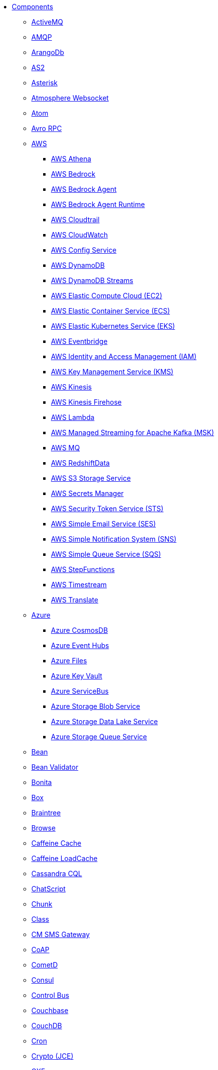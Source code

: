 // this file is auto generated and changes to it will be overwritten
// make edits in docs/*nav.adoc.template files instead

* xref:ROOT:index.adoc[Components]
** xref:activemq-component.adoc[ActiveMQ]
** xref:amqp-component.adoc[AMQP]
** xref:arangodb-component.adoc[ArangoDb]
** xref:as2-component.adoc[AS2]
** xref:asterisk-component.adoc[Asterisk]
** xref:atmosphere-websocket-component.adoc[Atmosphere Websocket]
** xref:atom-component.adoc[Atom]
** xref:avro-component.adoc[Avro RPC]
** xref:aws-summary.adoc[AWS]
*** xref:aws2-athena-component.adoc[AWS Athena]
*** xref:aws-bedrock-component.adoc[AWS Bedrock]
*** xref:aws-bedrock-agent-component.adoc[AWS Bedrock Agent]
*** xref:aws-bedrock-agent-runtime-component.adoc[AWS Bedrock Agent Runtime]
*** xref:aws-cloudtrail-component.adoc[AWS Cloudtrail]
*** xref:aws2-cw-component.adoc[AWS CloudWatch]
*** xref:aws-config-component.adoc[AWS Config Service]
*** xref:aws2-ddb-component.adoc[AWS DynamoDB]
*** xref:aws2-ddbstream-component.adoc[AWS DynamoDB Streams]
*** xref:aws2-ec2-component.adoc[AWS Elastic Compute Cloud (EC2)]
*** xref:aws2-ecs-component.adoc[AWS Elastic Container Service (ECS)]
*** xref:aws2-eks-component.adoc[AWS Elastic Kubernetes Service (EKS)]
*** xref:aws2-eventbridge-component.adoc[AWS Eventbridge]
*** xref:aws2-iam-component.adoc[AWS Identity and Access Management (IAM)]
*** xref:aws2-kms-component.adoc[AWS Key Management Service (KMS)]
*** xref:aws2-kinesis-component.adoc[AWS Kinesis]
*** xref:aws2-kinesis-firehose-component.adoc[AWS Kinesis Firehose]
*** xref:aws2-lambda-component.adoc[AWS Lambda]
*** xref:aws2-msk-component.adoc[AWS Managed Streaming for Apache Kafka (MSK)]
*** xref:aws2-mq-component.adoc[AWS MQ]
*** xref:aws2-redshift-data-component.adoc[AWS RedshiftData]
*** xref:aws2-s3-component.adoc[AWS S3 Storage Service]
*** xref:aws-secrets-manager-component.adoc[AWS Secrets Manager]
*** xref:aws2-sts-component.adoc[AWS Security Token Service (STS)]
*** xref:aws2-ses-component.adoc[AWS Simple Email Service (SES)]
*** xref:aws2-sns-component.adoc[AWS Simple Notification System (SNS)]
*** xref:aws2-sqs-component.adoc[AWS Simple Queue Service (SQS)]
*** xref:aws2-step-functions-component.adoc[AWS StepFunctions]
*** xref:aws2-timestream-component.adoc[AWS Timestream]
*** xref:aws2-translate-component.adoc[AWS Translate]
** xref:azure-summary.adoc[Azure]
*** xref:azure-cosmosdb-component.adoc[Azure CosmosDB]
*** xref:azure-eventhubs-component.adoc[Azure Event Hubs]
*** xref:azure-files-component.adoc[Azure Files]
*** xref:azure-key-vault-component.adoc[Azure Key Vault]
*** xref:azure-servicebus-component.adoc[Azure ServiceBus]
*** xref:azure-storage-blob-component.adoc[Azure Storage Blob Service]
*** xref:azure-storage-datalake-component.adoc[Azure Storage Data Lake Service]
*** xref:azure-storage-queue-component.adoc[Azure Storage Queue Service]
** xref:bean-component.adoc[Bean]
** xref:bean-validator-component.adoc[Bean Validator]
** xref:bonita-component.adoc[Bonita]
** xref:box-component.adoc[Box]
** xref:braintree-component.adoc[Braintree]
** xref:browse-component.adoc[Browse]
** xref:caffeine-cache-component.adoc[Caffeine Cache]
** xref:caffeine-loadcache-component.adoc[Caffeine LoadCache]
** xref:cql-component.adoc[Cassandra CQL]
** xref:chatscript-component.adoc[ChatScript]
** xref:chunk-component.adoc[Chunk]
** xref:class-component.adoc[Class]
** xref:cm-sms-component.adoc[CM SMS Gateway]
** xref:coap-component.adoc[CoAP]
** xref:cometd-component.adoc[CometD]
** xref:consul-component.adoc[Consul]
** xref:controlbus-component.adoc[Control Bus]
** xref:couchbase-component.adoc[Couchbase]
** xref:couchdb-component.adoc[CouchDB]
** xref:cron-component.adoc[Cron]
** xref:crypto-component.adoc[Crypto (JCE)]
** xref:cxf-component.adoc[CXF]
** xref:cxfrs-component.adoc[CXF-RS]
** xref:dataformat-component.adoc[Data Format]
** xref:dataset-component.adoc[Dataset]
** xref:dataset-test-component.adoc[DataSet Test]
** xref:debezium-summary.adoc[Debezium]
*** xref:debezium-db2-component.adoc[Debezium DB2 Connector]
*** xref:debezium-mongodb-component.adoc[Debezium MongoDB Connector]
*** xref:debezium-mysql-component.adoc[Debezium MySQL Connector]
*** xref:debezium-oracle-component.adoc[Debezium Oracle Connector]
*** xref:debezium-postgres-component.adoc[Debezium PostgresSQL Connector]
*** xref:debezium-sqlserver-component.adoc[Debezium SQL Server Connector]
** xref:djl-component.adoc[Deep Java Library]
** xref:dhis2-component.adoc[DHIS2]
** xref:digitalocean-component.adoc[DigitalOcean]
** xref:direct-component.adoc[Direct]
** xref:disruptor-component.adoc[Disruptor]
** xref:disruptor-vm-component.adoc[Disruptor VM]
** xref:dns-component.adoc[DNS]
** xref:docker-component.adoc[Docker]
** xref:drill-component.adoc[Drill]
** xref:dropbox-component.adoc[Dropbox]
** xref:dynamic-router-component.adoc[Dynamic Router]
** xref:dynamic-router-control-component.adoc[Dynamic Router Control]
** xref:ehcache-component.adoc[Ehcache]
** xref:elasticsearch-component.adoc[Elasticsearch]
** xref:elasticsearch-rest-client-component.adoc[Elasticsearch Low level Rest Client]
** xref:etcd3-component.adoc[Etcd v3]
** xref:exec-component.adoc[Exec]
** xref:fhir-component.adoc[FHIR]
** xref:file-component.adoc[File]
** xref:file-watch-component.adoc[File Watch]
** xref:flatpack-component.adoc[Flatpack]
** xref:flink-component.adoc[Flink]
** xref:fop-component.adoc[FOP]
** xref:freemarker-component.adoc[Freemarker]
** xref:ftp-component.adoc[FTP]
** xref:ftps-component.adoc[FTPS]
** xref:geocoder-component.adoc[Geocoder]
** xref:git-component.adoc[Git]
** xref:github-component.adoc[GitHub]
** xref:google-summary.adoc[Google]
*** xref:google-bigquery-component.adoc[Google BigQuery]
*** xref:google-bigquery-sql-component.adoc[Google BigQuery Standard SQL]
*** xref:google-calendar-component.adoc[Google Calendar]
*** xref:google-calendar-stream-component.adoc[Google Calendar Stream]
*** xref:google-functions-component.adoc[Google Cloud Functions]
*** xref:google-drive-component.adoc[Google Drive]
*** xref:google-mail-component.adoc[Google Mail]
*** xref:google-mail-stream-component.adoc[Google Mail Stream]
*** xref:google-pubsub-component.adoc[Google Pubsub]
*** xref:google-secret-manager-component.adoc[Google Secret Manager]
*** xref:google-sheets-component.adoc[Google Sheets]
*** xref:google-sheets-stream-component.adoc[Google Sheets Stream]
*** xref:google-storage-component.adoc[Google Storage]
** xref:grape-component.adoc[Grape]
** xref:graphql-component.adoc[GraphQL]
** xref:grpc-component.adoc[gRPC]
** xref:guava-eventbus-component.adoc[Guava EventBus]
** xref:hashicorp-vault-component.adoc[Hashicorp Vault]
** xref:hazelcast-summary.adoc[Hazelcast]
*** xref:hazelcast-atomicvalue-component.adoc[Hazelcast Atomic Number]
*** xref:hazelcast-instance-component.adoc[Hazelcast Instance]
*** xref:hazelcast-list-component.adoc[Hazelcast List]
*** xref:hazelcast-map-component.adoc[Hazelcast Map]
*** xref:hazelcast-multimap-component.adoc[Hazelcast Multimap]
*** xref:hazelcast-queue-component.adoc[Hazelcast Queue]
*** xref:hazelcast-replicatedmap-component.adoc[Hazelcast Replicated Map]
*** xref:hazelcast-ringbuffer-component.adoc[Hazelcast Ringbuffer]
*** xref:hazelcast-seda-component.adoc[Hazelcast SEDA]
*** xref:hazelcast-set-component.adoc[Hazelcast Set]
*** xref:hazelcast-topic-component.adoc[Hazelcast Topic]
** xref:http-component.adoc[HTTP]
** xref:hwcloud-summary.adoc[Huawei Cloud]
*** xref:hwcloud-frs-component.adoc[Huawei Cloud Face Recognition Service (FRS)]
*** xref:hwcloud-imagerecognition-component.adoc[Huawei Cloud Image Recognition]
*** xref:hwcloud-dms-component.adoc[Huawei Distributed Message Service (DMS)]
*** xref:hwcloud-functiongraph-component.adoc[Huawei FunctionGraph]
*** xref:hwcloud-iam-component.adoc[Huawei Identity and Access Management (IAM)]
*** xref:hwcloud-obs-component.adoc[Huawei Object Storage Service (OBS)]
*** xref:hwcloud-smn-component.adoc[Huawei Simple Message Notification (SMN)]
** xref:iec60870-client-component.adoc[IEC 60870 Client]
** xref:iec60870-server-component.adoc[IEC 60870 Server]
** xref:ignite-summary.adoc[Ignite]
*** xref:ignite-cache-component.adoc[Ignite Cache]
*** xref:ignite-compute-component.adoc[Ignite Compute]
*** xref:ignite-events-component.adoc[Ignite Events]
*** xref:ignite-idgen-component.adoc[Ignite ID Generator]
*** xref:ignite-messaging-component.adoc[Ignite Messaging]
*** xref:ignite-queue-component.adoc[Ignite Queues]
*** xref:ignite-set-component.adoc[Ignite Sets]
** xref:infinispan-component.adoc[Infinispan]
** xref:infinispan-embedded-component.adoc[Infinispan Embedded]
** xref:influxdb-component.adoc[InfluxDB]
** xref:influxdb2-component.adoc[InfluxDB2]
** xref:irc-component.adoc[IRC]
** xref:ironmq-component.adoc[IronMQ]
** xref:jcache-component.adoc[JCache]
** xref:jcr-component.adoc[JCR]
** xref:jdbc-component.adoc[JDBC]
** xref:jetty-component.adoc[Jetty]
** xref:jgroups-component.adoc[JGroups]
** xref:jgroups-raft-component.adoc[JGroups raft]
** xref:jira-component.adoc[Jira]
** xref:jms-component.adoc[JMS]
** xref:jmx-component.adoc[JMX]
** xref:jolt-component.adoc[JOLT]
** xref:jooq-component.adoc[JOOQ]
** xref:jpa-component.adoc[JPA]
** xref:jslt-component.adoc[JSLT]
** xref:json-validator-component.adoc[JSON Schema Validator]
** xref:jsonata-component.adoc[JSONata]
** xref:json-patch-component.adoc[JsonPatch]
** xref:jt400-component.adoc[JT400]
** xref:jte-component.adoc[JTE]
** xref:kafka-component.adoc[Kafka]
** xref:kamelet-component.adoc[Kamelet]
** xref:knative-component.adoc[Knative]
** xref:kubernetes-summary.adoc[Kubernetes]
*** xref:kubernetes-config-maps-component.adoc[Kubernetes ConfigMap]
*** xref:kubernetes-cronjob-component.adoc[Kubernetes Cronjob]
*** xref:kubernetes-custom-resources-component.adoc[Kubernetes Custom Resources]
*** xref:kubernetes-deployments-component.adoc[Kubernetes Deployments]
*** xref:kubernetes-events-component.adoc[Kubernetes Event]
*** xref:kubernetes-hpa-component.adoc[Kubernetes HPA]
*** xref:kubernetes-job-component.adoc[Kubernetes Job]
*** xref:kubernetes-namespaces-component.adoc[Kubernetes Namespaces]
*** xref:kubernetes-nodes-component.adoc[Kubernetes Nodes]
*** xref:kubernetes-persistent-volumes-component.adoc[Kubernetes Persistent Volume]
*** xref:kubernetes-persistent-volumes-claims-component.adoc[Kubernetes Persistent Volume Claim]
*** xref:kubernetes-pods-component.adoc[Kubernetes Pods]
*** xref:kubernetes-replication-controllers-component.adoc[Kubernetes Replication Controller]
*** xref:kubernetes-resources-quota-component.adoc[Kubernetes Resources Quota]
*** xref:kubernetes-secrets-component.adoc[Kubernetes Secrets]
*** xref:kubernetes-service-accounts-component.adoc[Kubernetes Service Account]
*** xref:kubernetes-services-component.adoc[Kubernetes Services]
*** xref:openshift-build-configs-component.adoc[Openshift Build Config]
*** xref:openshift-builds-component.adoc[Openshift Builds]
*** xref:openshift-deploymentconfigs-component.adoc[Openshift Deployment Configs]
** xref:kudu-component.adoc[Kudu]
** xref:langchain-embeddings-component.adoc[Langchain4j Embeddings]
** xref:language-component.adoc[Language]
** xref:ldap-component.adoc[LDAP]
** xref:ldif-component.adoc[LDIF]
** xref:log-component.adoc[Log]
** xref:lucene-component.adoc[Lucene]
** xref:lumberjack-component.adoc[Lumberjack]
** xref:mail-component.adoc[Mail]
** xref:mapstruct-component.adoc[MapStruct]
** xref:master-component.adoc[Master]
** xref:metrics-component.adoc[Metrics]
** xref:micrometer-component.adoc[Micrometer]
** xref:mina-component.adoc[Mina]
** xref:minio-component.adoc[Minio]
** xref:mllp-component.adoc[MLLP]
** xref:mock-component.adoc[Mock]
** xref:mongodb-component.adoc[MongoDB]
** xref:mongodb-gridfs-component.adoc[MongoDB GridFS]
** xref:mustache-component.adoc[Mustache]
** xref:mvel-component.adoc[MVEL]
** xref:mybatis-component.adoc[MyBatis]
** xref:mybatis-bean-component.adoc[MyBatis Bean]
** xref:nats-component.adoc[Nats]
** xref:netty-component.adoc[Netty]
** xref:netty-http-component.adoc[Netty HTTP]
** xref:nitrite-component.adoc[Nitrite]
** xref:oaipmh-component.adoc[OAI-PMH]
** xref:olingo2-component.adoc[Olingo2]
** xref:olingo4-component.adoc[Olingo4]
** xref:opensearch-component.adoc[OpenSearch]
** xref:openstack-summary.adoc[OpenStack]
*** xref:openstack-cinder-component.adoc[OpenStack Cinder]
*** xref:openstack-glance-component.adoc[OpenStack Glance]
*** xref:openstack-keystone-component.adoc[OpenStack Keystone]
*** xref:openstack-neutron-component.adoc[OpenStack Neutron]
*** xref:openstack-nova-component.adoc[OpenStack Nova]
*** xref:openstack-swift-component.adoc[OpenStack Swift]
** xref:optaplanner-component.adoc[OptaPlanner]
** xref:paho-component.adoc[Paho]
** xref:paho-mqtt5-component.adoc[Paho MQTT 5]
** xref:pdf-component.adoc[PDF]
** xref:platform-http-component.adoc[Platform HTTP]
** xref:plc4x-component.adoc[PLC4X]
** xref:pgevent-component.adoc[PostgresSQL Event]
** xref:pg-replication-slot-component.adoc[PostgresSQL Replication Slot]
** xref:lpr-component.adoc[Printer]
** xref:properties-component.adoc[Properties]
** xref:pubnub-component.adoc[PubNub]
** xref:pulsar-component.adoc[Pulsar]
** xref:qdrant-component.adoc[Qdrant]
** xref:quartz-component.adoc[Quartz]
** xref:quickfix-component.adoc[QuickFix]
** xref:reactive-streams-component.adoc[Reactive Streams]
** xref:ref-component.adoc[Ref]
** xref:rest-component.adoc[REST]
** xref:rest-api-component.adoc[REST API]
** xref:rest-openapi-component.adoc[REST OpenApi]
** xref:robotframework-component.adoc[Robot Framework]
** xref:rocketmq-component.adoc[RocketMQ]
** xref:rss-component.adoc[RSS]
** xref:saga-component.adoc[Saga]
** xref:salesforce-component.adoc[Salesforce]
** xref:sap-netweaver-component.adoc[SAP NetWeaver]
** xref:scheduler-component.adoc[Scheduler]
** xref:schematron-component.adoc[Schematron]
** xref:scp-component.adoc[SCP]
** xref:seda-component.adoc[SEDA]
** xref:service-component.adoc[Service]
** xref:servicenow-component.adoc[ServiceNow]
** xref:servlet-component.adoc[Servlet]
** xref:sftp-component.adoc[SFTP]
** xref:sjms-component.adoc[Simple JMS]
** xref:sjms2-component.adoc[Simple JMS2]
** xref:slack-component.adoc[Slack]
** xref:smb-component.adoc[SMB]
** xref:smpp-component.adoc[SMPP]
** xref:snmp-component.adoc[SNMP]
** xref:splunk-component.adoc[Splunk]
** xref:splunk-hec-component.adoc[Splunk HEC]
** xref:spring-summary.adoc[Spring]
*** xref:spring-batch-component.adoc[Spring Batch]
*** xref:spring-event-component.adoc[Spring Event]
*** xref:spring-jdbc-component.adoc[Spring JDBC]
*** xref:spring-ldap-component.adoc[Spring LDAP]
*** xref:spring-rabbitmq-component.adoc[Spring RabbitMQ]
*** xref:spring-redis-component.adoc[Spring Redis]
*** xref:spring-ws-component.adoc[Spring WebService]
** xref:sql-component.adoc[SQL]
** xref:sql-stored-component.adoc[SQL Stored Procedure]
** xref:ssh-component.adoc[SSH]
** xref:stax-component.adoc[StAX]
** xref:stitch-component.adoc[Stitch]
** xref:stomp-component.adoc[Stomp]
** xref:stream-component.adoc[Stream]
** xref:string-template-component.adoc[String Template]
** xref:stub-component.adoc[Stub]
** xref:telegram-component.adoc[Telegram]
** xref:thrift-component.adoc[Thrift]
** xref:thymeleaf-component.adoc[Thymeleaf]
** xref:tika-component.adoc[Tika]
** xref:timer-component.adoc[Timer]
** xref:twilio-component.adoc[Twilio]
** xref:twitter-directmessage-component.adoc[Twitter Direct Message]
** xref:twitter-search-component.adoc[Twitter Search]
** xref:twitter-timeline-component.adoc[Twitter Timeline]
** xref:undertow-component.adoc[Undertow]
** xref:validator-component.adoc[Validator]
** xref:velocity-component.adoc[Velocity]
** xref:vertx-component.adoc[Vert.x]
** xref:vertx-http-component.adoc[Vert.x HTTP Client]
** xref:vertx-websocket-component.adoc[Vert.x WebSocket]
** xref:wasm-component.adoc[Wasm]
** xref:weather-component.adoc[Weather]
** xref:web3j-component.adoc[Web3j Ethereum Blockchain]
** xref:webhook-component.adoc[Webhook]
** xref:whatsapp-component.adoc[WhatsApp]
** xref:wordpress-component.adoc[WordPress]
** xref:workday-component.adoc[Workday]
** xref:xchange-component.adoc[XChange]
** xref:xj-component.adoc[XJ]
** xref:xmlsecurity-sign-component.adoc[XML Security Sign]
** xref:xmlsecurity-verify-component.adoc[XML Security Verify]
** xref:xmpp-component.adoc[XMPP]
** xref:xquery-component.adoc[XQuery]
** xref:xslt-component.adoc[XSLT]
** xref:xslt-saxon-component.adoc[XSLT Saxon]
** xref:zeebe-component.adoc[Zeebe]
** xref:zendesk-component.adoc[Zendesk]
** xref:zookeeper-component.adoc[ZooKeeper]
** xref:zookeeper-master-component.adoc[ZooKeeper Master]
